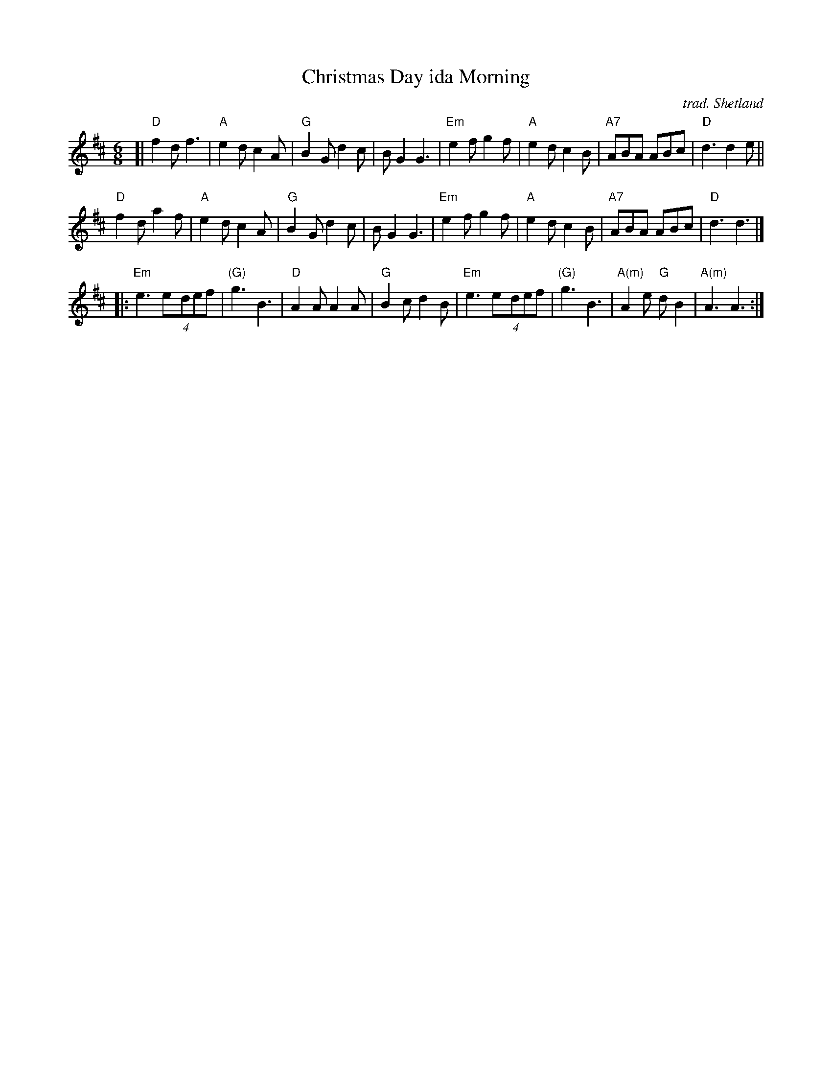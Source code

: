 X: 1
T: Christmas Day ida Morning
O: trad. Shetland
M: 6/8
K: D
[|\
"D"f2d f3 | "A"e2d c2A | "G"B2G d2c | BG2 G3 |\
"Em"e2f g2f | "A"e2d c2B | "A7"ABA ABc | "D"d3 d2e ||
"D"f2d a2f | "A"e2d c2A | "G"B2G d2c | BG2 G3 |\
"Em"e2f g2f | "A"e2d c2B | "A7"ABA ABc | "D"d3 d3 |]
|:\
"Em"e3 (4e-def | "(G)"g3 B3 | "D"A2A A2A | "G"B2c d2B |\
"Em"e3 (4e-def | "(G)"g3 B3 | "A(m)"A2e "G"dB2 | "A(m)"A3 A3 :|
